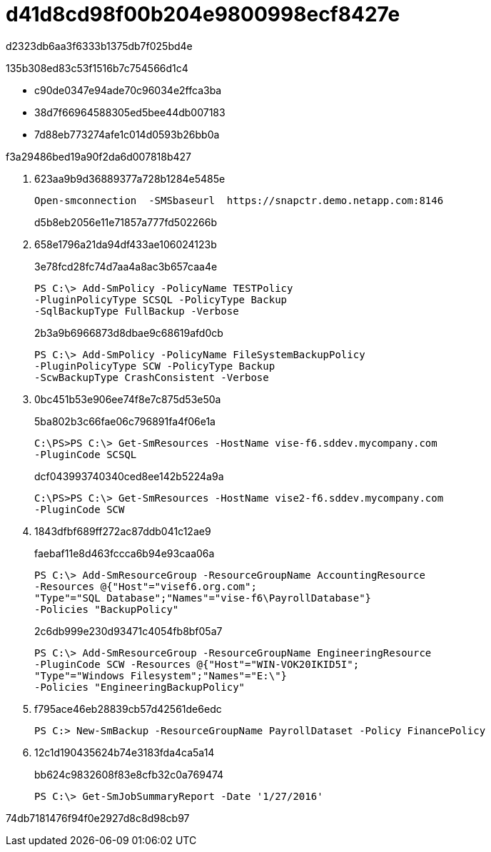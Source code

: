 = d41d8cd98f00b204e9800998ecf8427e
:allow-uri-read: 


d2323db6aa3f6333b1375db7f025bd4e

.135b308ed83c53f1516b7c754566d1c4
* c90de0347e94ade70c96034e2ffca3ba
* 38d7f66964588305ed5bee44db007183
* 7d88eb773274afe1c014d0593b26bb0a


.f3a29486bed19a90f2da6d007818b427
. 623aa9b9d36889377a728b1284e5485e
+
[listing]
----
Open-smconnection  -SMSbaseurl  https://snapctr.demo.netapp.com:8146
----
+
d5b8eb2056e11e71857a777fd502266b

. 658e1796a21da94df433ae106024123b
+
3e78fcd28fc74d7aa4a8ac3b657caa4e

+
[listing]
----
PS C:\> Add-SmPolicy -PolicyName TESTPolicy
-PluginPolicyType SCSQL -PolicyType Backup
-SqlBackupType FullBackup -Verbose
----
+
2b3a9b6966873d8dbae9c68619afd0cb

+
[listing]
----
PS C:\> Add-SmPolicy -PolicyName FileSystemBackupPolicy
-PluginPolicyType SCW -PolicyType Backup
-ScwBackupType CrashConsistent -Verbose
----
. 0bc451b53e906ee74f8e7c875d53e50a
+
5ba802b3c66fae06c796891fa4f06e1a

+
[listing]
----
C:\PS>PS C:\> Get-SmResources -HostName vise-f6.sddev.mycompany.com
-PluginCode SCSQL
----
+
dcf043993740340ced8ee142b5224a9a

+
[listing]
----
C:\PS>PS C:\> Get-SmResources -HostName vise2-f6.sddev.mycompany.com
-PluginCode SCW
----
. 1843dfbf689ff272ac87ddb041c12ae9
+
faebaf11e8d463fccca6b94e93caa06a

+
[listing]
----
PS C:\> Add-SmResourceGroup -ResourceGroupName AccountingResource
-Resources @{"Host"="visef6.org.com";
"Type"="SQL Database";"Names"="vise-f6\PayrollDatabase"}
-Policies "BackupPolicy"
----
+
2c6db999e230d93471c4054fb8bf05a7

+
[listing]
----
PS C:\> Add-SmResourceGroup -ResourceGroupName EngineeringResource
-PluginCode SCW -Resources @{"Host"="WIN-VOK20IKID5I";
"Type"="Windows Filesystem";"Names"="E:\"}
-Policies "EngineeringBackupPolicy"
----
. f795ace46eb28839cb57d42561de6edc
+
[listing]
----
PS C:> New-SmBackup -ResourceGroupName PayrollDataset -Policy FinancePolicy
----
. 12c1d190435624b74e3183fda4ca5a14
+
bb624c9832608f83e8cfb32c0a769474

+
[listing]
----
PS C:\> Get-SmJobSummaryReport -Date '1/27/2016'
----


74db7181476f94f0e2927d8c8d98cb97
